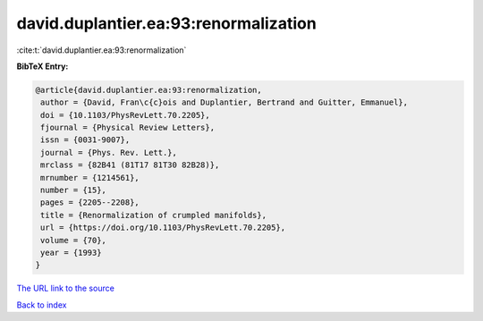 david.duplantier.ea:93:renormalization
======================================

:cite:t:`david.duplantier.ea:93:renormalization`

**BibTeX Entry:**

.. code-block:: bibtex

   @article{david.duplantier.ea:93:renormalization,
    author = {David, Fran\c{c}ois and Duplantier, Bertrand and Guitter, Emmanuel},
    doi = {10.1103/PhysRevLett.70.2205},
    fjournal = {Physical Review Letters},
    issn = {0031-9007},
    journal = {Phys. Rev. Lett.},
    mrclass = {82B41 (81T17 81T30 82B28)},
    mrnumber = {1214561},
    number = {15},
    pages = {2205--2208},
    title = {Renormalization of crumpled manifolds},
    url = {https://doi.org/10.1103/PhysRevLett.70.2205},
    volume = {70},
    year = {1993}
   }
`The URL link to the source <ttps://doi.org/10.1103/PhysRevLett.70.2205}>`_


`Back to index <../By-Cite-Keys.html>`_
